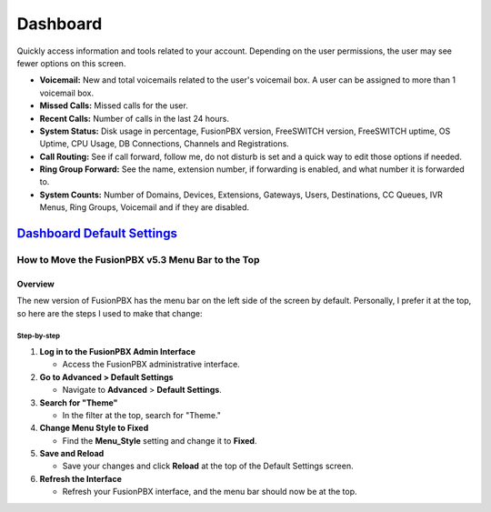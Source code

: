 ############
Dashboard
############

Quickly access information and tools related to your account.  Depending on the user permissions, the user may see fewer options on this screen.

.. image:: ../_static/images/home/fusionpbx_home_dashboard.png
        :scale: 35%


* **Voicemail:** New and total voicemails related to the user's voicemail box.  A user can be assigned to more than 1 voicemail box.
* **Missed Calls:** Missed calls for the user.
* **Recent Calls:** Number of calls in the last 24 hours.
* **System Status:** Disk usage in percentage, FusionPBX version, FreeSWITCH version, FreeSWITCH uptime, OS Uptime, CPU Usage, DB Connections, Channels and Registrations.
* **Call Routing:**  See if call forward, follow me, do not disturb is set and a quick way to edit those options if needed.
* **Ring Group Forward:** See the name, extension number, if forwarding is enabled, and what number it is forwarded to.
* **System Counts:** Number of Domains, Devices, Extensions, Gateways, Users, Destinations, CC Queues, IVR Menus, Ring Groups, Voicemail and if they are disabled.

`Dashboard Default Settings`_
---------------------------------------

.. _Dashboard Default Settings: /en/latest/advanced/default_settings.html#id5


************************************************
How to Move the FusionPBX v5.3 Menu Bar to the Top
************************************************

Overview
========
The new version of FusionPBX has the menu bar on the left side of the screen by default. Personally, I prefer it at the top, so here are the steps I used to make that change:

Step-by-step
++++++++++++
1. **Log in to the FusionPBX Admin Interface**

   * Access the FusionPBX administrative interface.

2. **Go to Advanced > Default Settings**

   * Navigate to **Advanced** > **Default Settings**.

3. **Search for "Theme"**

   * In the filter at the top, search for "Theme."

4. **Change Menu Style to Fixed**

   * Find the **Menu_Style** setting and change it to **Fixed**.

5. **Save and Reload**

   * Save your changes and click **Reload** at the top of the Default Settings screen.

6. **Refresh the Interface**

   * Refresh your FusionPBX interface, and the menu bar should now be at the top.
